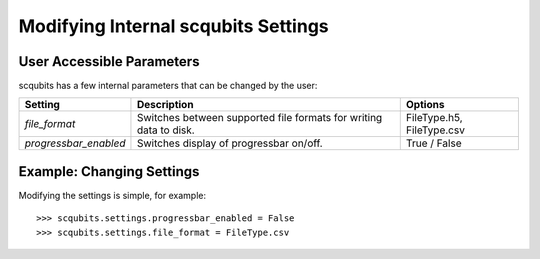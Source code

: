 .. scqubits
   Copyright (C) 2019, Jens Koch & Peter Groszkowski

.. _settings:

*************************************
Modifying Internal scqubits Settings
*************************************

.. _settings-params:

User Accessible Parameters
==========================

scqubits has a few internal parameters that can be changed by the user:

.. tabularcolumns:: | p{3cm} | p{3cm} | p{3cm} |

.. cssclass:: table-striped

+-------------------------------+-------------------------------------------+-----------------------------+
| Setting                       | Description                               | Options                     |
+===============================+===========================================+=============================+
| `file_format`                 | Switches between supported file formats   | FileType.h5, FileType.csv   |
|                               | for writing data to disk.                 |                             |
+-------------------------------+-------------------------------------------+-----------------------------+
| `progressbar_enabled`         | Switches display of progressbar on/off.   | True / False                |
+-------------------------------+-------------------------------------------+-----------------------------+

.. _settings-usage:

Example: Changing Settings
==========================

Modifying the settings is simple, for example::

>>> scqubits.settings.progressbar_enabled = False
>>> scqubits.settings.file_format = FileType.csv






